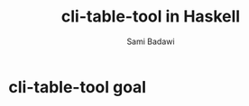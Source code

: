 #+OPTIONS: ^:nil
#+author: Sami Badawi
#+title: cli-table-tool in Haskell 
#+description: This is a none trivial somehwat useful little utility 


* cli-table-tool goal


